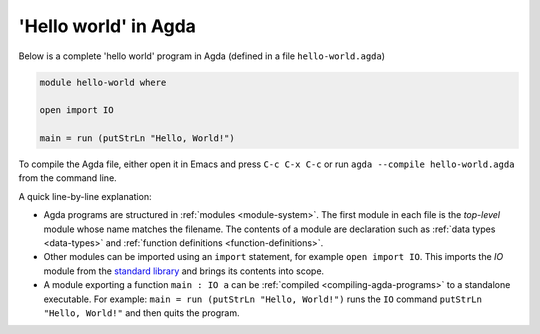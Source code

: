 
..
  ::
  module getting-started.hello-world where

*********************
'Hello world' in Agda
*********************

Below is a complete 'hello world' program in Agda (defined in a file ``hello-world.agda``)

.. code-block:: agda

  module hello-world where

  open import IO

  main = run (putStrLn "Hello, World!")

To compile the Agda file, either open it in Emacs and press ``C-c C-x
C-c`` or run ``agda --compile hello-world.agda`` from the command
line.

A quick line-by-line explanation:

* Agda programs are structured in :ref:`modules <module-system>`. The
  first module in each file is the *top-level* module whose name
  matches the filename. The contents of a module are declaration such
  as :ref:`data types <data-types>` and :ref:`function definitions
  <function-definitions>`.

* Other modules can be imported using an ``import`` statement, for
  example ``open import IO``. This imports the `IO` module from the
  `standard library <std-lib_>`_ and brings its contents into scope.

* A module exporting a function ``main : IO a`` can be :ref:`compiled
  <compiling-agda-programs>` to a standalone executable.  For example:
  ``main = run (putStrLn "Hello, World!")`` runs the ``IO`` command
  ``putStrLn "Hello, World!"`` and then quits the program.

.. _std-lib: https://github.com/agda/agda-stdlib
